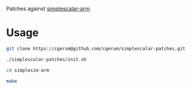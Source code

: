 Patches against [[http://www.simplescalar.com/v4test.html][simplescalar-arm]].

* Usage

#+source: init
#+begin_src sh
    git clone https://cgerum@github.com/cgerum/simplescalar-patches.git
  
    ./simplescalar-patches/init.sh
  
    cd simplesim-arm
    
    make
#+end_src
